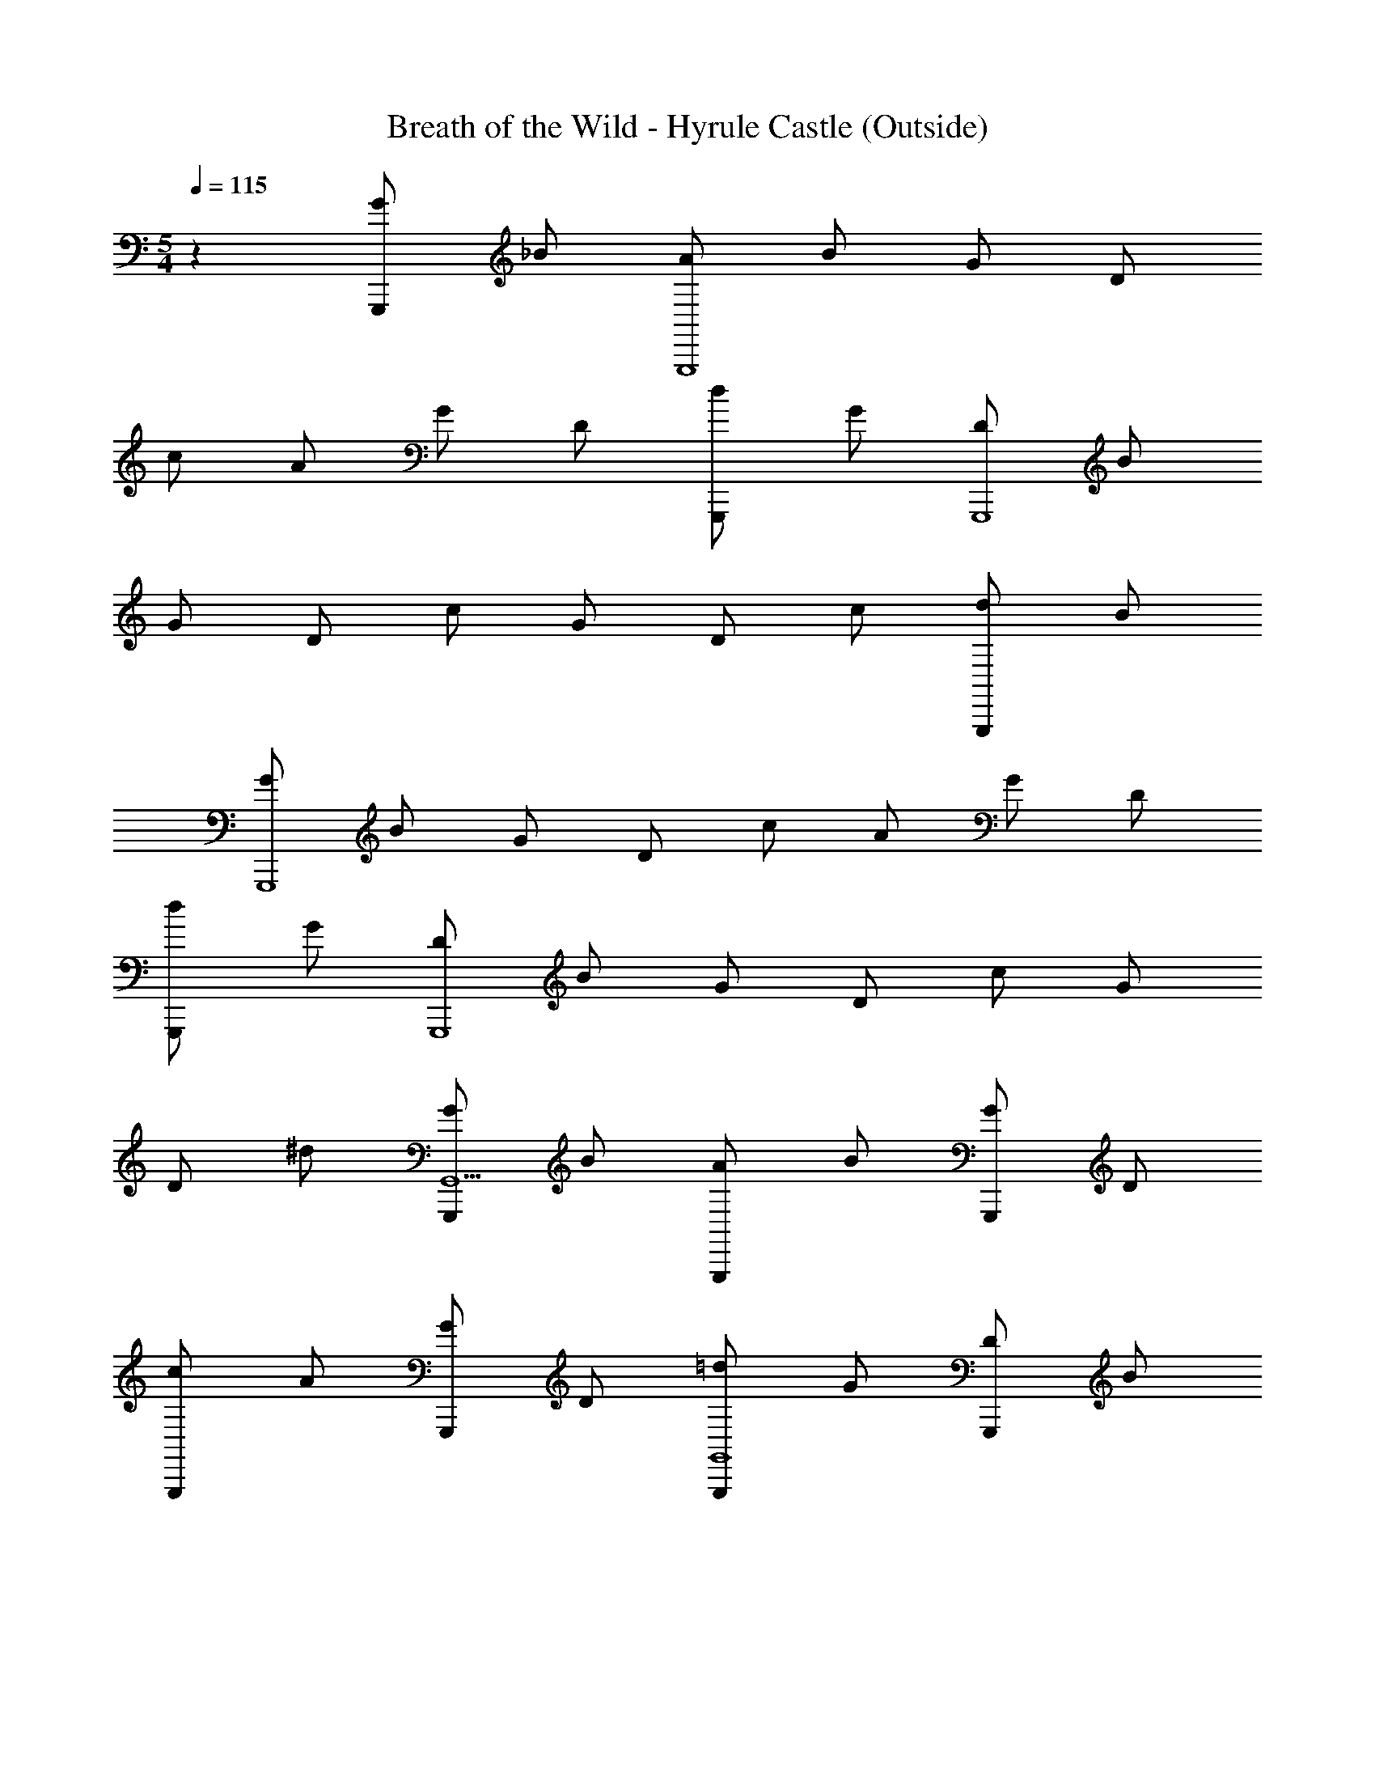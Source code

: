 X: 1
T: Breath of the Wild - Hyrule Castle (Outside)
L: 1/4
M: 5/4
Q: 1/4=115
Z: ABC Generated by Starbound Composer v0.8.7
K: C
z [G/G,,,] _B/ [A/G,,,4] B/ G/ D/ 
c/ A/ G/ D/ [d/G,,,] G/ [D/G,,,4] B/ 
G/ D/ c/ G/ D/ c/ [d/G,,,] B/ 
[G/G,,,4] B/ G/ D/ c/ A/ G/ D/ 
[d/G,,,] G/ [D/G,,,4] B/ G/ D/ c/ G/ 
D/ ^d/ [G/G,,,G,,5] B/ [A/G,,,] B/ [G/G,,,] D/ 
[c/G,,,] A/ [G/G,,,] D/ [=d/G,,,G,,4] G/ [D/G,,,] B/ 
[G/G,,,] D/ [c/G,,,] G/ [D/^D,,_B,,,] c/ [d/G,,,G,,5] B/ 
[G/G,,,] B/ [G/G,,,] D/ [c/G,,,] A/ [G/G,,,] D/ 
[B/G,,,G,,5] G/ [D/G,,,] G/ [D/G,,,] G,/ [D/G,,,] _B,/ 
[G,/G,,,] A,/ [G,,/G,,,/B,4] z/ [D,/_B,,/G,/] z/ [D,/G,/] z/ 
[D/B/] z/ [G,/D,/G,,/=D,,/] [z/A,] [^D,,/^D,,,/] [z/B,7/] [B,,/^D,/G,,/] z/ 
[B,,/D,/] z/ [G/^D/] z/ [A,/B,,/D,,/B,,,/] B,/ 
M: 6/4
[C,,/C,,,/C3] z/ 
[D,,/G,,/C,/] D,/ [G,,/C,/] z/ [C,/D,/G,/^G,3/] z [=G,/G,,/C,/^F,3/] 
[G,,/C,,/] z/ 
M: 5/4
[G,,/G,,,/G,4] z/ [=D,/B,,/] z/ D,/ z/ 
[B/G/] z/ [G,/G,,/G,,,/] [F,,/F,,,/A,] [G,,/G,,,/] [z/B,7/] [D,/B,,/G,/] z/ 
[D,/G,/] z/ [=D/B/] z/ [B,/D,/G,,/=D,,/] C/ [^D,,/D,,,/D3/] z/ 
[B,,/^D,/G,,/] [z/G5/] [B,,/D,/] z/ [^D/B/] z/ [G/B,,/D,,/B,,,/] A/ 
M: 6/4
[C,,/C,,,/B3] z/ [D,,/G,,/C,/] D,/ [G,,/C,/] z/ [C,/D,/G,/c3/] z 
[G,/G,,/C,/d] [G,,/C,,/] ^F/ 
M: 5/4
[G,,/G,,,/B,9/G5] z/ [=D,/B,,/] z/ D,/ z/ 
[B/=D/] z/ [G,,/G,,,/] [A,/F,,/F,,,/] [G,,/G,,,/=B,9/] z/ [D,/G,/] z/ 
[=B,,/D,/G,/] z/ [B,,/G,/] z/ [G,,/G,,,/] z/ [d/4G,,G,,,] d'/4 ^c/4 ^c'/4 
[A/4D,/] a/4 [=c/4D] =c'/4 =B/4 b/4 ^G/4 ^g/4 [A/4G,,D,] a/4 =G/4 =g/4 [F/4G,,D,_B,,] ^f/4 =F/4 =f/4 
[d/4G,,G,,,] d'/4 ^c/4 ^c'/4 [A/4D,/] a/4 [=c/4E] =c'/4 B/4 b/4 ^G/4 ^g/4 [A/4G,,/G,,,/] a/4 [=G/4G,,/G,,,/] =g/4 
[G/G,/G,,/G,,,/] [A/A,/G,,/G,,,/] [G,,/G,,,/_B4_B,4] z/ D,/ [B,,3/D,3/G,3/] 
[G,,=D,,] [G/G,/G,,/G,,,/] [F,,/F,,,/AA,] [^D,,/D,,,/] [z/B7/B,7/] B,,/ [B,,3/^D,3/G,,3/] 
[D,,B,,,] [A/A,/D,,/D,,,/] [B/B,/=D,,/=D,,,/] 
M: 6/4
[C,,C,,,c3C3] ^D,,/ [G,,C,D,] z/ 
[C,/C,,/^G3/^G,3/] [z=F,3/F,,3/] [fF] [F,,/F,,,/^d^D] 
M: 5/4
[z/G,,G,,,] [z=d7/=D7/] 
[=D,3/=G,3/G,,3/] [G,,B,,] [=G/G,/G,,/G,,,/] [A/A,/F,,/F,,,/] [G,,/G,,,/B4B,4] z/ 
D,/ [B,,3/D,3/G,3/] [G,,=D,,] [B/B,/G,,/G,,,/] [c/C/F,,/F,,,/] 
[^D,,/^D,,,/d3/D3/] z/ B,,/ [B,,3/^D,3/G,,3/g5/G5/] [D,,B,,,] 
[g/G/D,,/D,,,/] [a/A/=D,,/=D,,,/] 
M: 6/4
[C,,C,,,_b3B3] ^D,,/ [G,,C,D,] z/ 
[C,/C,,/c'3/c3/] [zF,3/F,,3/] [d'd] [^f/^F/F,,/F,,,/] 
M: 5/4
[g/G/G,,G,,,] A/ 
[B/=D,/G,/B,/] [A/G,,3/] B/ d/ [^c/F,,/F,,,/] [d/A,,/C,/] [=f/F,,/F,,,/] [g/G,,/G,,,/] 
[G/G,,G,,,] A/ [B/D,/G,/B,/] [A/G,,3/] B/ d/ [c/G,,/G,,,/] [d/D,/B,,/] 
[f/D,,/^D,,,/] [g/^F,,/^F,,,/] [g/G/G,,G,,,] [a/A/] [b/B/D,/G,/B,/] [a/A/G,,3/] [b/B/] [d'/d/] 
[^c'/c/=F,,/=F,,,/] [d'/d/A,,/C,/] [f'/f/F,,/F,,,/] [g'/g/G,,/G,,,/] [g/G/G,,G,,,] [a/A/] [b/B/] [a/A/G,,3/D,3/G,3/] 
[b/B/] [d'/d/] [c'/c/G,,/] [d'/d/B,,/] [f'/f/G,,/] [=D,,/4g'/g/] F,,/4 
M: 3/4
[G,,/G,,,/Gg] z/ 
[D,/G,/D2d2] z/ D,/4 B,,/4 G,,/4 D,,/4 [G,,/G,,,/g=c'] z/ [G,,,/D,,/] [G/g/G,,/] 
[G/4g/4G,,/4] [A/4a/4A,,/4] [B/4b/4G,,/4] [=c/4c'/4^D,,/4] [F,,/F,,,/d2d'2] z/ [C,/F,/] z/ C,/ [g/4F,,/] g/4 
[F,/A,,/g3/4] z/ [g/F,,,F,,] a/ [b/F,,F,,,] a/ [G,,/G,,,/gg'] z/ 
[D,/G,/d'2d2] z/ D,/4 B,,/4 G,,/4 =D,,/4 [G,,/G,,,/d] z/ [G,,,/D,,/] [g'/g/G,,/] 
[g'/4g/4G,,/4] [a'/4a/4A,,/4] [_b'/4b/4G,,/4] [c''/4c'/4^D,,/4] [F,,/F,,,/d''d'] z/ [C,/F,/] d/4 d/4 [d/C,/] [d/F,,/] 
[d/F,/A,,/] z/ [d/F,,,F,,] ^d/ [f/F,,F,,,] d/ [D,,/D,,,/g4g'4] B,,,/ 
[G,,/B,,/] z [G,,/B,,/] [D,,/B,,/G,,/] z/ =D,,/ [g/4g'/4G,,/G,,,/] [g/4g'/4] 
[g/g'/G,,/G,,,/] [f/4f'/4F,,/4F,,,/4] [d/4^d'/4^D,,/4D,,,/4] [=D,,/=D,,,/f3/4f'3/4] z/4 [d/4d'/4] [D,/A,,/=d7/=d'7/] z/ A,,/ F,,/ 
A,,/ z/ [A,,/A,,,/] z/ [D,,/D,,,/dd'] ^D,,/4 =D,,/4 [c/c'/C,,/C,,,/] [c/4c'/4^D,,/] [d/4d'/4] 
[G,,/D,,/^d7/^d'7/] z3/ [C,,/C,,,/] z/ C,,,/ C,,,/ 
[d/3d'/3C,,,/] [=d/3=d'/3] [c/3c'/3] [D,,,=D,,3d6d'6] D,,, D,,, 
M: 5/4
[^F,,/^F,,,/] z/ [F,,/D,/] z/ [^F,/A,,/] z/ [F,,/F,,,/] D,,/ 
[A,,,/4C/c/] D,,/4 [F,,/4D/d/] D,,/4 [C,/C,,/^D3/^d3/] z/ G,,/4 C,/4 [g/4G/4^D,/4] [g/4G/4G,/4] [D,/4g/G/] C,/4 [f/=F/G,,/] 
[d/4D/4C,/D,/] [f/4F/4] [g/G/] [C/c/C,/C,,/] [B,,/B,,,/=D=d] [^G,,/^G,,,/] [z/^D^d] G,,/4 C,/4 [g/4G/4D,/4] [g/4G/4^G,/4] 
[D,/4g/G/] C,/4 [f/F/G,,/] [d/4D/4C,/D,/] [f/4F/4] [g/G/G,/] [=D/=d/G,,/G,,,/] [^D/^d/=G,,/=G,,,/] 
M: 6/4
[=F,,/=F,,,/F3f3] z/ 
C,,/ [^G,,/C,/] [F,,/C,,/] z/ [=G,,/G,,,/B,3/B3/] D,,/ B,,,/ [G,,,/Bb] z/ 
[G,,,/^G^g] 
M: 5/4
[C,,/C,,,/] [z/=G7/=g7/] C,/ [G,,/C,/D,/] z C,,/ z/ 
[C/c/C,,/^D,,/] [B,,,/=D=d] [C,/C,,/] [z/^D3^d3] G,,/4 C,/4 D,/4 =G,/4 D,/4 C,/4 G,,/ 
[C,/D,/] [=D/=d/] [^D/^d/C,/C,,/] [F/f/B,,/B,,,/] [^G,,/^G,,,/G3/g3/] z/ G,,/4 C,/4 [D,/4c3/c'3/] ^G,/4 
D,/4 C,/4 G,,/ [C,/D,/] G,/ [c/c'/G,,/G,,,/] [=d/d'/=G,,/=G,,,/] 
M: 6/4
[F,,/F,,,/^d3^d'3] z/ 
C,,/ [^G,,/C,/] [F,,/C,,/] z/ [=G,,/G,,,/f3/f'3/] =D,,/ B,,,/ [G,,,/gg'] z/ 
[=B/=b/G,,,/] 
M: 5/4
[C,,/C,,,/c49/4c'49/4] z/ C,/ [G,,/C,/D,/] z C,,/ z/ 
C,,/ z/ [C,,15/C,,,15/] 
